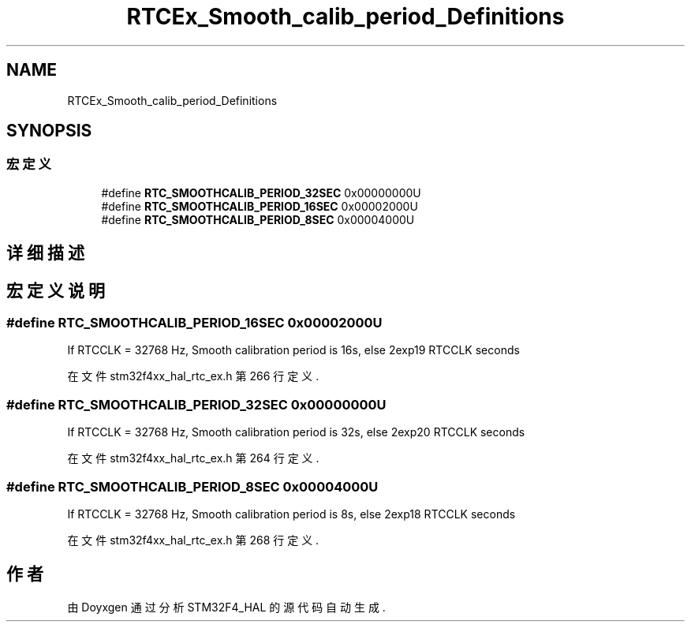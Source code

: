 .TH "RTCEx_Smooth_calib_period_Definitions" 3 "2020年 八月 7日 星期五" "Version 1.24.0" "STM32F4_HAL" \" -*- nroff -*-
.ad l
.nh
.SH NAME
RTCEx_Smooth_calib_period_Definitions
.SH SYNOPSIS
.br
.PP
.SS "宏定义"

.in +1c
.ti -1c
.RI "#define \fBRTC_SMOOTHCALIB_PERIOD_32SEC\fP   0x00000000U"
.br
.ti -1c
.RI "#define \fBRTC_SMOOTHCALIB_PERIOD_16SEC\fP   0x00002000U"
.br
.ti -1c
.RI "#define \fBRTC_SMOOTHCALIB_PERIOD_8SEC\fP   0x00004000U"
.br
.in -1c
.SH "详细描述"
.PP 

.SH "宏定义说明"
.PP 
.SS "#define RTC_SMOOTHCALIB_PERIOD_16SEC   0x00002000U"
If RTCCLK = 32768 Hz, Smooth calibration period is 16s, else 2exp19 RTCCLK seconds 
.PP
在文件 stm32f4xx_hal_rtc_ex\&.h 第 266 行定义\&.
.SS "#define RTC_SMOOTHCALIB_PERIOD_32SEC   0x00000000U"
If RTCCLK = 32768 Hz, Smooth calibration period is 32s, else 2exp20 RTCCLK seconds 
.PP
在文件 stm32f4xx_hal_rtc_ex\&.h 第 264 行定义\&.
.SS "#define RTC_SMOOTHCALIB_PERIOD_8SEC   0x00004000U"
If RTCCLK = 32768 Hz, Smooth calibration period is 8s, else 2exp18 RTCCLK seconds 
.PP
在文件 stm32f4xx_hal_rtc_ex\&.h 第 268 行定义\&.
.SH "作者"
.PP 
由 Doyxgen 通过分析 STM32F4_HAL 的 源代码自动生成\&.

